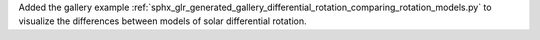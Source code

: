 Added the gallery example :ref:`sphx_glr_generated_gallery_differential_rotation_comparing_rotation_models.py` to visualize the differences between models of solar differential rotation.
